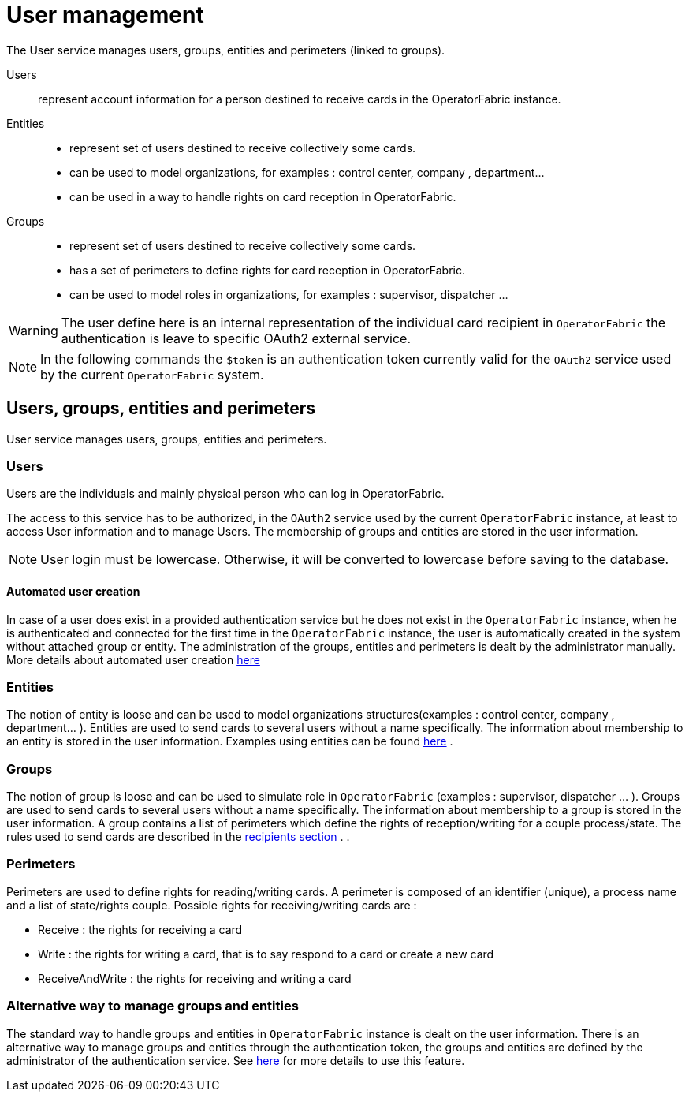 // Copyright (c) 2018-2020 RTE (http://www.rte-france.com)
// See AUTHORS.txt
// This document is subject to the terms of the Creative Commons Attribution 4.0 International license.
// If a copy of the license was not distributed with this
// file, You can obtain one at https://creativecommons.org/licenses/by/4.0/.
// SPDX-License-Identifier: CC-BY-4.0



[[users_management]]
= User management 

The User service manages users, groups, entities and perimeters (linked to groups).

Users:: represent account information for a person destined to receive cards in the OperatorFabric instance.
Entities::
- represent set of users destined to receive collectively some cards.
- can be used to model organizations, for examples : control center, company , department... 
- can be used in a way to handle rights on card reception in OperatorFabric.
Groups::
- represent set of users destined to receive collectively some cards.
- has a set of perimeters to define rights for card reception in OperatorFabric.
- can be used to model roles in organizations, for examples : supervisor, dispatcher ... 

WARNING: The user define here is an internal representation of the individual card recipient in `OperatorFabric` the authentication is leave to specific OAuth2 external service.

NOTE: In the following commands the `$token` is an authentication token currently valid for the `OAuth2` service used by the current `OperatorFabric` system.


== Users, groups, entities and perimeters

User service manages users, groups, entities and perimeters.

=== Users

Users are the individuals and mainly physical person who can log in OperatorFabric.

The access to this service has to be authorized, in the `OAuth2` service used by the current `OperatorFabric` instance, at least to access User information and to manage Users. The membership of groups and entities are stored in the user information.

NOTE: User login must be lowercase. Otherwise, it will be converted to lowercase before saving to the database.


==== Automated user creation

In case of a user does exist in a provided authentication service but he does not exist in the `OperatorFabric`
instance, when he is authenticated and connected for the first time in the `OperatorFabric` instance, the user is
automatically created in the system without attached group or entity.
The administration of the groups, entities and perimeters is dealt by the administrator manually.
More details about automated user creation
ifdef::single-page-doc[<<opfab_spec_conf, here>>]
ifndef::single-page-doc[<<{gradle-rootdir}/documentation/current/deployment/index.adoc#opfab_spec_conf, here>>]

=== Entities
The notion of entity is loose and can be used to model organizations structures(examples : control center, company , department... ).
Entities are used to send cards to several users without a name specifically. The information about membership to an
entity is stored in the user information. Examples using entities can be found 
ifdef::single-page-doc[<<_send_to_several_users, here>>]
ifndef::single-page-doc[<<{gradle-rootdir}/documentation/current/reference_doc/index.adoc#_send_to_several_users, here>>]
.

=== Groups
The notion of group is loose and can be used to simulate role in `OperatorFabric` (examples : supervisor, dispatcher ... ).
Groups are used to send cards to several users without a name specifically. The information about membership to a
group is stored in the user information. A group contains a list of perimeters which define the rights of reception/writing for a couple process/state. The rules used to send cards are described in the
ifdef::single-page-doc[<<card_recipients, recipients section>>]
ifndef::single-page-doc[<<{gradle-rootdir}/documentation/current/reference_doc/index.adoc#card_recipients, recipients section>>]
.
.

=== Perimeters
Perimeters are used to define rights for reading/writing cards. A perimeter is composed of an identifier (unique), a process name and a list of state/rights couple.
Possible rights for receiving/writing cards are :

- Receive : the rights for receiving a card
- Write : the rights for writing a card, that is to say respond to a card or create a new card
- ReceiveAndWrite : the rights for receiving and writing a card

=== Alternative way to manage groups and entities

The standard way to handle groups and entities in `OperatorFabric` instance is dealt on the user information.
There is an alternative way to manage groups and entities through the authentication token, the groups and entities are defined by the administrator of the authentication service.
See
ifdef::single-page-doc[<<jwt_mode, here>>]
ifndef::single-page-doc[<<{gradle-rootdir}/documentation/current/deployment/index.adoc#jwt_mode, here>>]
for more details to use this feature.
